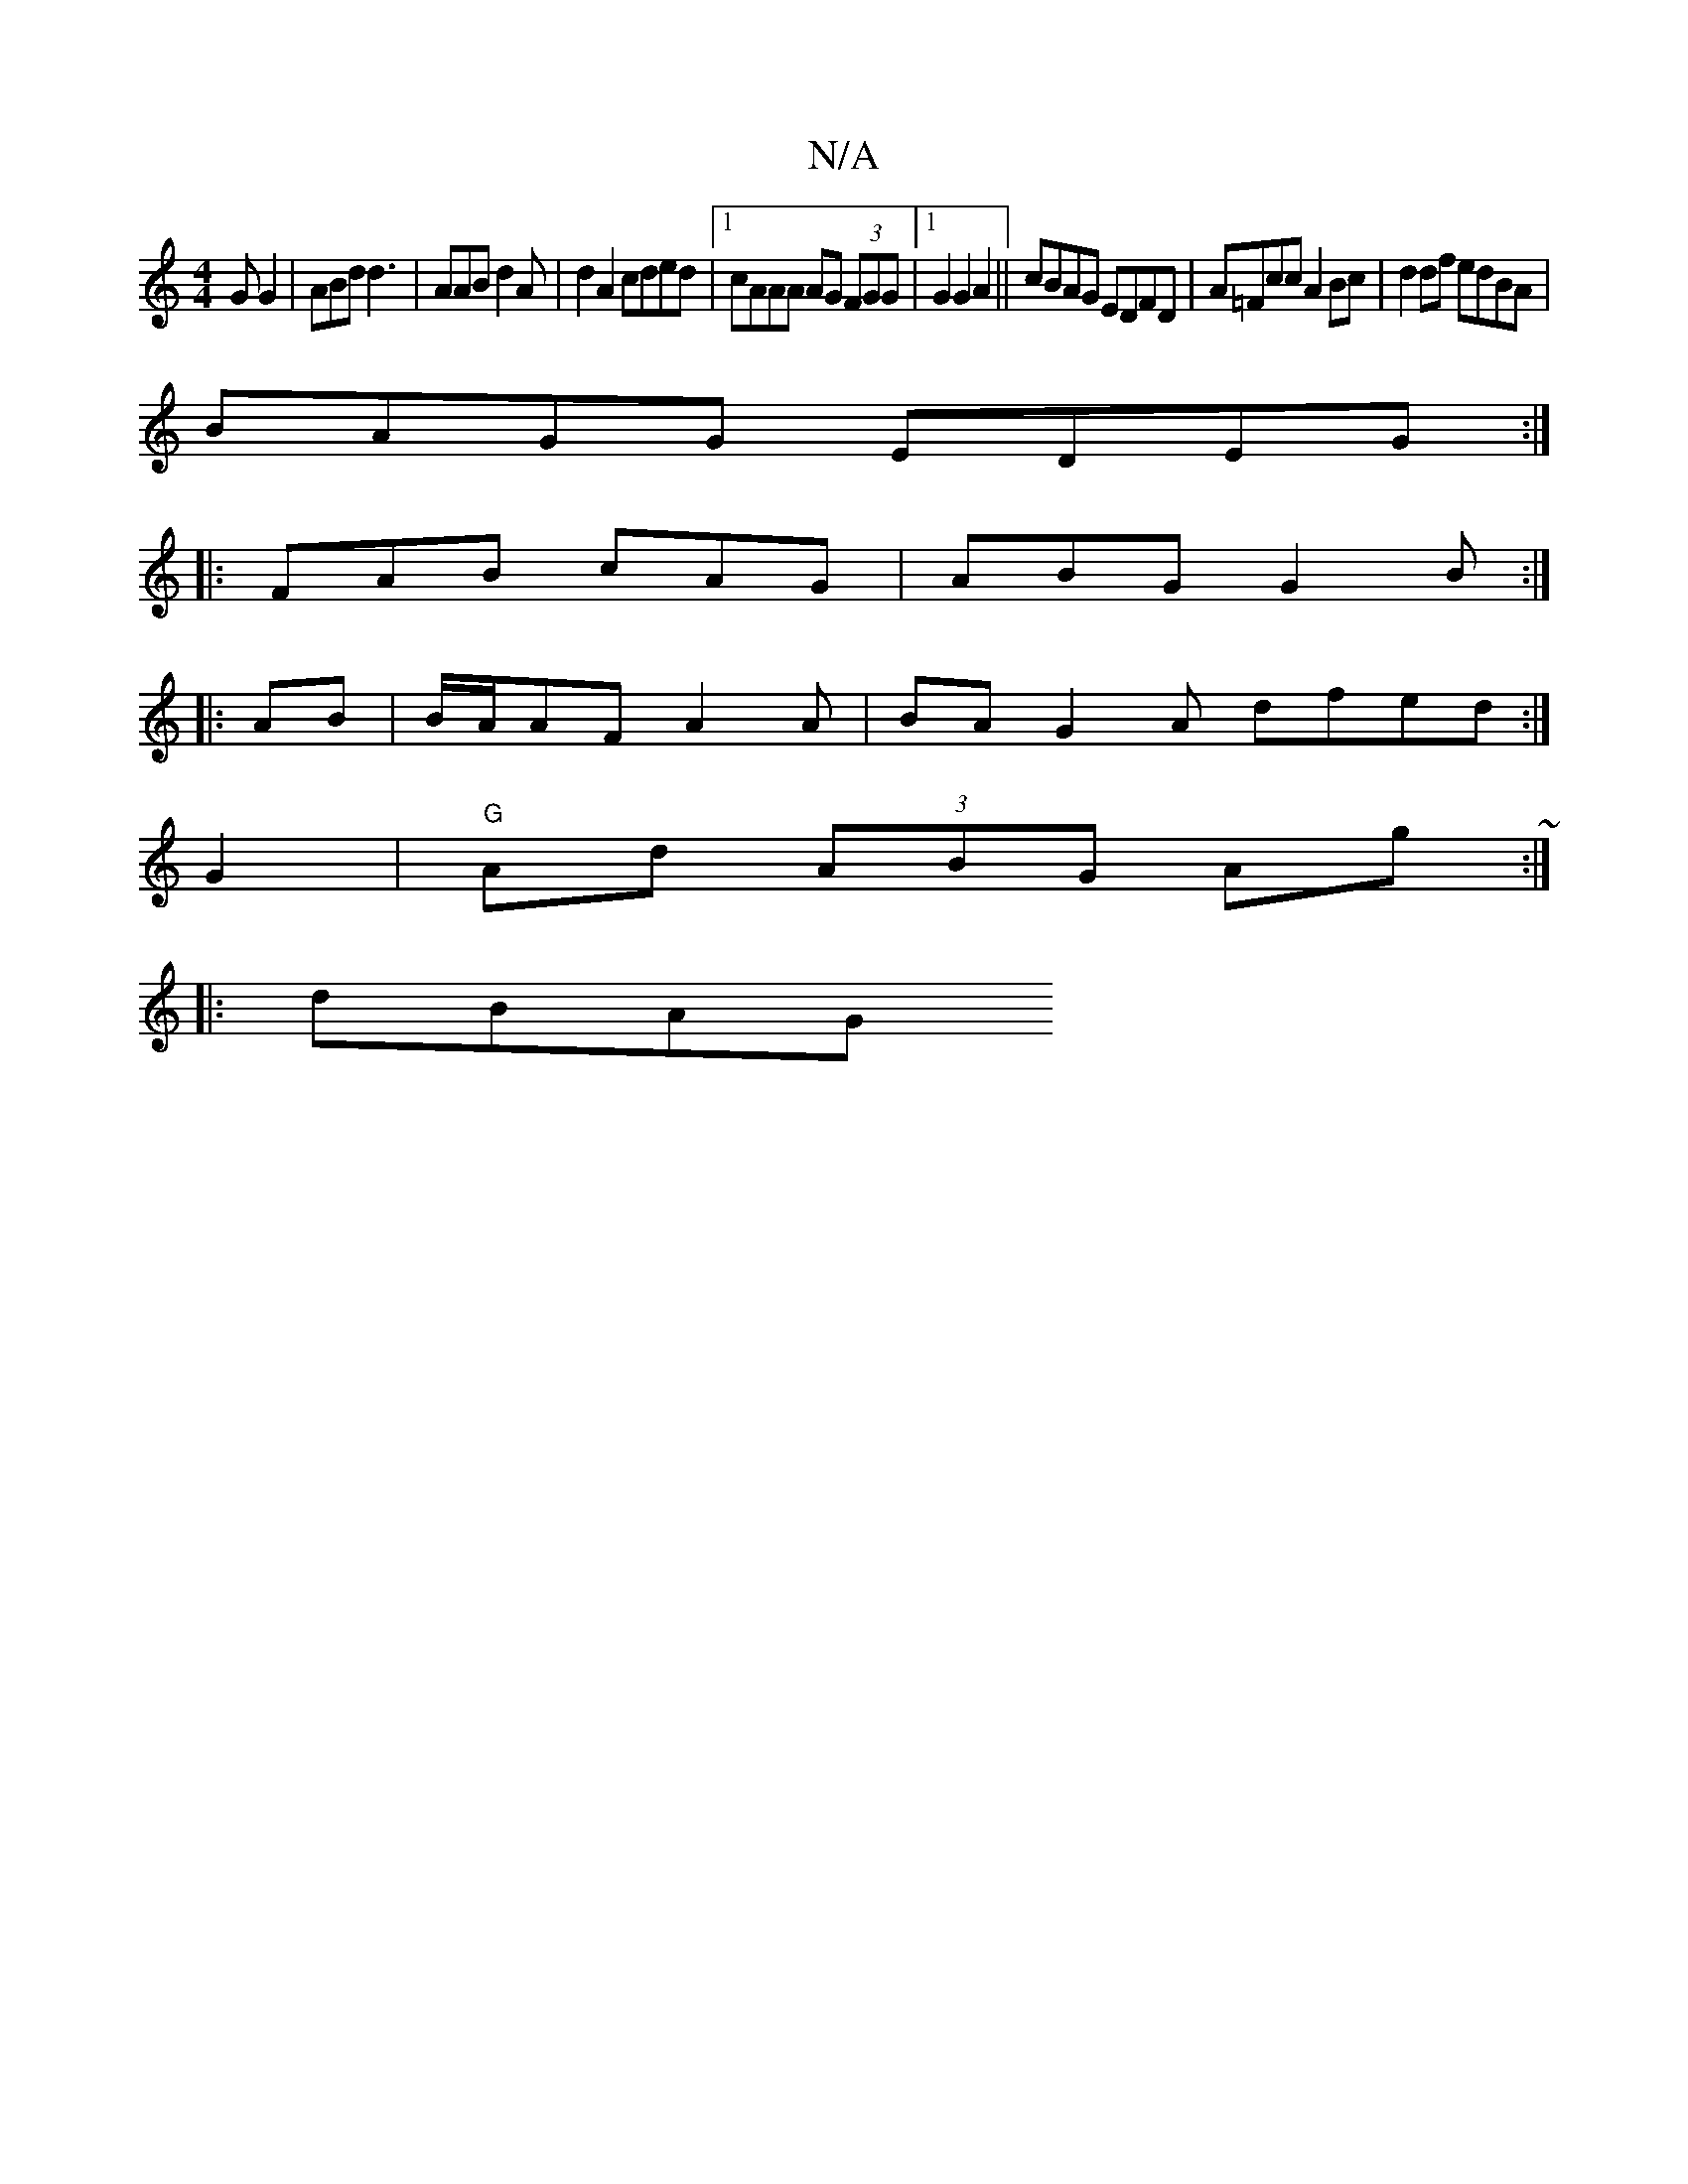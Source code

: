 X:1
T:N/A
M:4/4
R:N/A
K:Cmajor
GG2|ABd d3 | AAB d2 A | d2 A2 cded|1 cAAA AG (3FGG|1 G2 G2 A2 ||cBAG EDFD|A=Fcc A2Bc|d2df edBA|
BAGG EDEG:|
|:FAB cAG|ABG G2B:|
|:AB|B/A/AF A2A | BA G2A dfed:|
[M:/2A/2BG] G2|"G"Ad (3ABG Ag~:|
|: dBAG